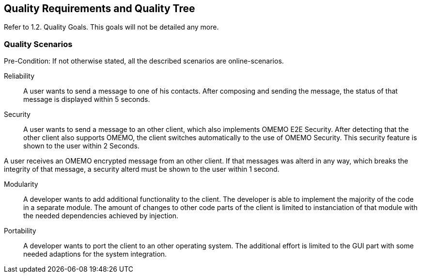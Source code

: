 [[section-quality-scenarios]]
== Quality Requirements and Quality Tree

Refer to 1.2. Quality Goals. This goals will not be detailed any more.

=== Quality Scenarios

Pre-Condition: If not otherwise stated, all the described scenarios are online-scenarios.

Reliability::

A user wants to send a message to one of his contacts. After composing and sending the message, the status of that message is displayed within 5 seconds.

Security::

A user wants to send a message to an other client, which also implements OMEMO E2E Security. After detecting that the other client also supports OMEMO, the client switches automatically to the use of OMEMO Security. This security feature is shown to the user within 2 Seconds.

A user receives an OMEMO encrypted message from an other client. If that messages was alterd in any way, which breaks the integrity of that message, a security alterd must be shown to the user within 1 second. 

Modularity::

A developer wants to add additional functionality to the client. The developer is able to implement the majority of the code in a separate module. The amount of changes to other code parts of the client is limited to instanciation of that module with the needed dependencies achieved by injection.

Portability::

A developer wants to port the client to an other operating system. The additional effort is limited to the GUI part with some needed adaptions for the system integration.

